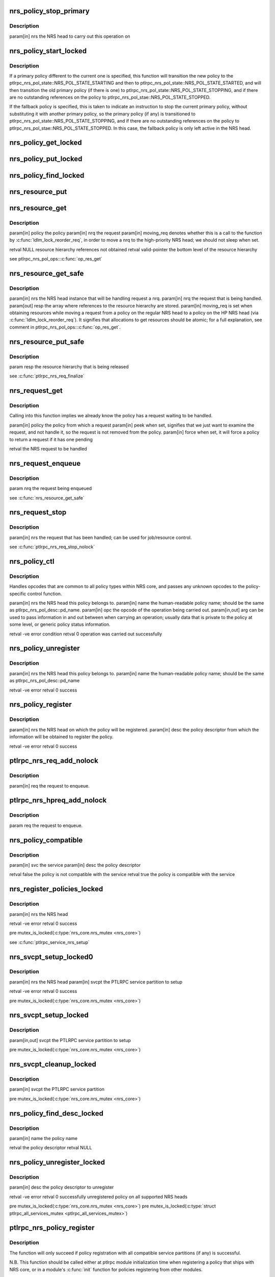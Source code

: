 .. -*- coding: utf-8; mode: rst -*-
.. src-file: drivers/staging/lustre/lustre/ptlrpc/nrs.c

.. _`nrs_policy_stop_primary`:

nrs_policy_stop_primary
=======================

.. c:function:: void nrs_policy_stop_primary(struct ptlrpc_nrs *nrs)

    ptlrpc_nrs_pol_state::NRS_POL_STATE_STOPPING and if the policy has no pending usage references, to ptlrpc_nrs_pol_state::NRS_POL_STATE_STOPPED.

    :param struct ptlrpc_nrs \*nrs:
        *undescribed*

.. _`nrs_policy_stop_primary.description`:

Description
-----------

\param[in] nrs the NRS head to carry out this operation on

.. _`nrs_policy_start_locked`:

nrs_policy_start_locked
=======================

.. c:function:: int nrs_policy_start_locked(struct ptlrpc_nrs_policy *policy)

    response to an lprocfs command to start a policy.

    :param struct ptlrpc_nrs_policy \*policy:
        *undescribed*

.. _`nrs_policy_start_locked.description`:

Description
-----------

If a primary policy different to the current one is specified, this function
will transition the new policy to the
ptlrpc_nrs_pol_state::NRS_POL_STATE_STARTING and then to
ptlrpc_nrs_pol_state::NRS_POL_STATE_STARTED, and will then transition
the old primary policy (if there is one) to
ptlrpc_nrs_pol_state::NRS_POL_STATE_STOPPING, and if there are no outstanding
references on the policy to ptlrpc_nrs_pol_stae::NRS_POL_STATE_STOPPED.

If the fallback policy is specified, this is taken to indicate an instruction
to stop the current primary policy, without substituting it with another
primary policy, so the primary policy (if any) is transitioned to
ptlrpc_nrs_pol_state::NRS_POL_STATE_STOPPING, and if there are no outstanding
references on the policy to ptlrpc_nrs_pol_stae::NRS_POL_STATE_STOPPED. In
this case, the fallback policy is only left active in the NRS head.

.. _`nrs_policy_get_locked`:

nrs_policy_get_locked
=====================

.. c:function:: void nrs_policy_get_locked(struct ptlrpc_nrs_policy *policy)

    :param struct ptlrpc_nrs_policy \*policy:
        *undescribed*

.. _`nrs_policy_put_locked`:

nrs_policy_put_locked
=====================

.. c:function:: void nrs_policy_put_locked(struct ptlrpc_nrs_policy *policy)

    was already stopping and have no more outstanding usage references (which indicates it has no more queued or started requests, and can be safely stopped).

    :param struct ptlrpc_nrs_policy \*policy:
        *undescribed*

.. _`nrs_policy_find_locked`:

nrs_policy_find_locked
======================

.. c:function:: struct ptlrpc_nrs_policy *nrs_policy_find_locked(struct ptlrpc_nrs *nrs, char *name)

    :param struct ptlrpc_nrs \*nrs:
        *undescribed*

    :param char \*name:
        *undescribed*

.. _`nrs_resource_put`:

nrs_resource_put
================

.. c:function:: void nrs_resource_put(struct ptlrpc_nrs_resource *res)

    policy instance resource.

    :param struct ptlrpc_nrs_resource \*res:
        *undescribed*

.. _`nrs_resource_get`:

nrs_resource_get
================

.. c:function:: struct ptlrpc_nrs_resource *nrs_resource_get(struct ptlrpc_nrs_policy *policy, struct ptlrpc_nrs_request *nrq, bool moving_req)

    \a nrq if it is to be handled by \a policy.

    :param struct ptlrpc_nrs_policy \*policy:
        *undescribed*

    :param struct ptlrpc_nrs_request \*nrq:
        *undescribed*

    :param bool moving_req:
        *undescribed*

.. _`nrs_resource_get.description`:

Description
-----------

\param[in] policy      the policy
\param[in] nrq         the request
\param[in] moving_req  denotes whether this is a call to the function by
\ :c:func:`ldlm_lock_reorder_req`\ , in order to move \a nrq to
the high-priority NRS head; we should not sleep when
set.

\retval NULL           resource hierarchy references not obtained
\retval valid-pointer  the bottom level of the resource hierarchy

\see ptlrpc_nrs_pol_ops::\ :c:func:`op_res_get`\ 

.. _`nrs_resource_get_safe`:

nrs_resource_get_safe
=====================

.. c:function:: void nrs_resource_get_safe(struct ptlrpc_nrs *nrs, struct ptlrpc_nrs_request *nrq, struct ptlrpc_nrs_resource **resp, bool moving_req)

    the fallback and current primary policy (if any), that will later be used to handle request \a nrq.

    :param struct ptlrpc_nrs \*nrs:
        *undescribed*

    :param struct ptlrpc_nrs_request \*nrq:
        *undescribed*

    :param struct ptlrpc_nrs_resource \*\*resp:
        *undescribed*

    :param bool moving_req:
        *undescribed*

.. _`nrs_resource_get_safe.description`:

Description
-----------

\param[in]  nrs  the NRS head instance that will be handling request \a nrq.
\param[in]  nrq  the request that is being handled.
\param[out] resp the array where references to the resource hierarchy are
stored.
\param[in]  moving_req  is set when obtaining resources while moving a
request from a policy on the regular NRS head to a
policy on the HP NRS head (via
\ :c:func:`ldlm_lock_reorder_req`\ ). It signifies that
allocations to get resources should be atomic; for
a full explanation, see comment in
ptlrpc_nrs_pol_ops::\ :c:func:`op_res_get`\ .

.. _`nrs_resource_put_safe`:

nrs_resource_put_safe
=====================

.. c:function:: void nrs_resource_put_safe(struct ptlrpc_nrs_resource **resp)

    longer required; used when request handling has been completed, or the request is moving to the high priority NRS head.

    :param struct ptlrpc_nrs_resource \*\*resp:
        *undescribed*

.. _`nrs_resource_put_safe.description`:

Description
-----------

\param resp  the resource hierarchy that is being released

\see \ :c:func:`ptlrpc_nrs_req_finalize`\ 

.. _`nrs_request_get`:

nrs_request_get
===============

.. c:function:: struct ptlrpc_nrs_request *nrs_request_get(struct ptlrpc_nrs_policy *policy, bool peek, bool force)

    request should be removed in the 'handling' case.

    :param struct ptlrpc_nrs_policy \*policy:
        *undescribed*

    :param bool peek:
        *undescribed*

    :param bool force:
        *undescribed*

.. _`nrs_request_get.description`:

Description
-----------

Calling into this function implies we already know the policy has a request
waiting to be handled.

\param[in] policy the policy from which a request
\param[in] peek   when set, signifies that we just want to examine the
request, and not handle it, so the request is not removed
from the policy.
\param[in] force  when set, it will force a policy to return a request if it
has one pending

\retval the NRS request to be handled

.. _`nrs_request_enqueue`:

nrs_request_enqueue
===================

.. c:function:: void nrs_request_enqueue(struct ptlrpc_nrs_request *nrq)

    which resources where earlier obtained via \ :c:func:`nrs_resource_get_safe`\ . The function attempts to enqueue the request first on the primary policy (if any), since this is the preferred choice.

    :param struct ptlrpc_nrs_request \*nrq:
        *undescribed*

.. _`nrs_request_enqueue.description`:

Description
-----------

\param nrq the request being enqueued

\see \ :c:func:`nrs_resource_get_safe`\ 

.. _`nrs_request_stop`:

nrs_request_stop
================

.. c:function:: void nrs_request_stop(struct ptlrpc_nrs_request *nrq)

    :param struct ptlrpc_nrs_request \*nrq:
        *undescribed*

.. _`nrs_request_stop.description`:

Description
-----------

\param[in] nrs the request that has been handled; can be used for
job/resource control.

\see \ :c:func:`ptlrpc_nrs_req_stop_nolock`\ 

.. _`nrs_policy_ctl`:

nrs_policy_ctl
==============

.. c:function:: int nrs_policy_ctl(struct ptlrpc_nrs *nrs, char *name, enum ptlrpc_nrs_ctl opc, void *arg)

    :param struct ptlrpc_nrs \*nrs:
        *undescribed*

    :param char \*name:
        *undescribed*

    :param enum ptlrpc_nrs_ctl opc:
        *undescribed*

    :param void \*arg:
        *undescribed*

.. _`nrs_policy_ctl.description`:

Description
-----------

Handles opcodes that are common to all policy types within NRS core, and
passes any unknown opcodes to the policy-specific control function.

\param[in]     nrs  the NRS head this policy belongs to.
\param[in]     name the human-readable policy name; should be the same as
ptlrpc_nrs_pol_desc::pd_name.
\param[in]     opc  the opcode of the operation being carried out.
\param[in,out] arg  can be used to pass information in and out between when
carrying an operation; usually data that is private to
the policy at some level, or generic policy status
information.

\retval -ve error condition
\retval   0 operation was carried out successfully

.. _`nrs_policy_unregister`:

nrs_policy_unregister
=====================

.. c:function:: int nrs_policy_unregister(struct ptlrpc_nrs *nrs, char *name)

    :param struct ptlrpc_nrs \*nrs:
        *undescribed*

    :param char \*name:
        *undescribed*

.. _`nrs_policy_unregister.description`:

Description
-----------

\param[in] nrs  the NRS head this policy belongs to.
\param[in] name the human-readable policy name; should be the same as
ptlrpc_nrs_pol_desc::pd_name

\retval -ve error
\retval   0 success

.. _`nrs_policy_register`:

nrs_policy_register
===================

.. c:function:: int nrs_policy_register(struct ptlrpc_nrs *nrs, struct ptlrpc_nrs_pol_desc *desc)

    :param struct ptlrpc_nrs \*nrs:
        *undescribed*

    :param struct ptlrpc_nrs_pol_desc \*desc:
        *undescribed*

.. _`nrs_policy_register.description`:

Description
-----------

\param[in] nrs   the NRS head on which the policy will be registered.
\param[in] desc  the policy descriptor from which the information will be
obtained to register the policy.

\retval -ve error
\retval   0 success

.. _`ptlrpc_nrs_req_add_nolock`:

ptlrpc_nrs_req_add_nolock
=========================

.. c:function:: void ptlrpc_nrs_req_add_nolock(struct ptlrpc_request *req)

    to.

    :param struct ptlrpc_request \*req:
        *undescribed*

.. _`ptlrpc_nrs_req_add_nolock.description`:

Description
-----------

\param[in] req the request to enqueue.

.. _`ptlrpc_nrs_hpreq_add_nolock`:

ptlrpc_nrs_hpreq_add_nolock
===========================

.. c:function:: void ptlrpc_nrs_hpreq_add_nolock(struct ptlrpc_request *req)

    :param struct ptlrpc_request \*req:
        *undescribed*

.. _`ptlrpc_nrs_hpreq_add_nolock.description`:

Description
-----------

\param req the request to enqueue.

.. _`nrs_policy_compatible`:

nrs_policy_compatible
=====================

.. c:function:: bool nrs_policy_compatible(const struct ptlrpc_service *svc, const struct ptlrpc_nrs_pol_desc *desc)

    \a desc is adequate for use with service \a svc.

    :param const struct ptlrpc_service \*svc:
        *undescribed*

    :param const struct ptlrpc_nrs_pol_desc \*desc:
        *undescribed*

.. _`nrs_policy_compatible.description`:

Description
-----------

\param[in] svc  the service
\param[in] desc the policy descriptor

\retval false the policy is not compatible with the service
\retval true  the policy is compatible with the service

.. _`nrs_register_policies_locked`:

nrs_register_policies_locked
============================

.. c:function:: int nrs_register_policies_locked(struct ptlrpc_nrs *nrs)

    \a nrs.

    :param struct ptlrpc_nrs \*nrs:
        *undescribed*

.. _`nrs_register_policies_locked.description`:

Description
-----------

\param[in] nrs the NRS head

\retval -ve error
\retval   0 success

\pre mutex_is_locked(\ :c:type:`nrs_core.nrs_mutex <nrs_core>`\ )

\see \ :c:func:`ptlrpc_service_nrs_setup`\ 

.. _`nrs_svcpt_setup_locked0`:

nrs_svcpt_setup_locked0
=======================

.. c:function:: int nrs_svcpt_setup_locked0(struct ptlrpc_nrs *nrs, struct ptlrpc_service_part *svcpt)

    compatible policies in NRS core, with the NRS head.

    :param struct ptlrpc_nrs \*nrs:
        *undescribed*

    :param struct ptlrpc_service_part \*svcpt:
        *undescribed*

.. _`nrs_svcpt_setup_locked0.description`:

Description
-----------

\param[in] nrs   the NRS head
\param[in] svcpt the PTLRPC service partition to setup

\retval -ve error
\retval   0 success

\pre mutex_is_locked(\ :c:type:`nrs_core.nrs_mutex <nrs_core>`\ )

.. _`nrs_svcpt_setup_locked`:

nrs_svcpt_setup_locked
======================

.. c:function:: int nrs_svcpt_setup_locked(struct ptlrpc_service_part *svcpt)

    priority NRS head (if the service handles high-priority RPCs), and then registers all available compatible policies on those NRS heads.

    :param struct ptlrpc_service_part \*svcpt:
        *undescribed*

.. _`nrs_svcpt_setup_locked.description`:

Description
-----------

\param[in,out] svcpt the PTLRPC service partition to setup

\pre mutex_is_locked(\ :c:type:`nrs_core.nrs_mutex <nrs_core>`\ )

.. _`nrs_svcpt_cleanup_locked`:

nrs_svcpt_cleanup_locked
========================

.. c:function:: void nrs_svcpt_cleanup_locked(struct ptlrpc_service_part *svcpt)

    called at PTLRPC service unregistration time.

    :param struct ptlrpc_service_part \*svcpt:
        *undescribed*

.. _`nrs_svcpt_cleanup_locked.description`:

Description
-----------

\param[in] svcpt the PTLRPC service partition

\pre mutex_is_locked(\ :c:type:`nrs_core.nrs_mutex <nrs_core>`\ )

.. _`nrs_policy_find_desc_locked`:

nrs_policy_find_desc_locked
===========================

.. c:function:: struct ptlrpc_nrs_pol_desc *nrs_policy_find_desc_locked(const char *name)

    :param const char \*name:
        *undescribed*

.. _`nrs_policy_find_desc_locked.description`:

Description
-----------

\param[in] name the policy name

\retval the policy descriptor
\retval NULL

.. _`nrs_policy_unregister_locked`:

nrs_policy_unregister_locked
============================

.. c:function:: int nrs_policy_unregister_locked(struct ptlrpc_nrs_pol_desc *desc)

    PTLRPC services.

    :param struct ptlrpc_nrs_pol_desc \*desc:
        *undescribed*

.. _`nrs_policy_unregister_locked.description`:

Description
-----------

\param[in] desc the policy descriptor to unregister

\retval -ve error
\retval  0  successfully unregistered policy on all supported NRS heads

\pre mutex_is_locked(\ :c:type:`nrs_core.nrs_mutex <nrs_core>`\ )
\pre mutex_is_locked(\ :c:type:`struct ptlrpc_all_services_mutex <ptlrpc_all_services_mutex>`)

.. _`ptlrpc_nrs_policy_register`:

ptlrpc_nrs_policy_register
==========================

.. c:function:: int ptlrpc_nrs_policy_register(struct ptlrpc_nrs_pol_conf *conf)

    :param struct ptlrpc_nrs_pol_conf \*conf:
        *undescribed*

.. _`ptlrpc_nrs_policy_register.description`:

Description
-----------

The function will only succeed if policy registration with all compatible
service partitions (if any) is successful.

N.B. This function should be called either at ptlrpc module initialization
time when registering a policy that ships with NRS core, or in a
module's \ :c:func:`init`\  function for policies registering from other modules.

\param[in] conf configuration information for the new policy to register

\retval -ve error
\retval   0 success

.. _`ptlrpc_service_nrs_setup`:

ptlrpc_service_nrs_setup
========================

.. c:function:: int ptlrpc_service_nrs_setup(struct ptlrpc_service *svc)

    all compatible policies on those NRS heads.

    :param struct ptlrpc_service \*svc:
        *undescribed*

.. _`ptlrpc_service_nrs_setup.description`:

Description
-----------

To be called from within ptl
\param[in] svc the service to setup

\retval -ve error, the calling logic should eventually call
\ :c:func:`ptlrpc_service_nrs_cleanup`\  to undo any work performed
by this function.

\see \ :c:func:`ptlrpc_register_service`\ 
\see \ :c:func:`ptlrpc_service_nrs_cleanup`\ 

.. _`ptlrpc_service_nrs_cleanup`:

ptlrpc_service_nrs_cleanup
==========================

.. c:function:: void ptlrpc_service_nrs_cleanup(struct ptlrpc_service *svc)

    :param struct ptlrpc_service \*svc:
        *undescribed*

.. _`ptlrpc_service_nrs_cleanup.description`:

Description
-----------

\param[in] svc the PTLRPC service to unregister

.. _`ptlrpc_nrs_req_initialize`:

ptlrpc_nrs_req_initialize
=========================

.. c:function:: void ptlrpc_nrs_req_initialize(struct ptlrpc_service_part *svcpt, struct ptlrpc_request *req, bool hp)

    :param struct ptlrpc_service_part \*svcpt:
        *undescribed*

    :param struct ptlrpc_request \*req:
        *undescribed*

    :param bool hp:
        *undescribed*

.. _`ptlrpc_nrs_req_initialize.description`:

Description
-----------

These could be either on the regular or HP NRS head of \a svcpt; resources
taken on the regular head can later be swapped for HP head resources by
\ :c:func:`ldlm_lock_reorder_req`\ .

\param[in] svcpt the service partition
\param[in] req   the request
\param[in] hp    which NRS head of \a svcpt to use

.. _`ptlrpc_nrs_req_finalize`:

ptlrpc_nrs_req_finalize
=======================

.. c:function:: void ptlrpc_nrs_req_finalize(struct ptlrpc_request *req)

    handled.

    :param struct ptlrpc_request \*req:
        *undescribed*

.. _`ptlrpc_nrs_req_finalize.description`:

Description
-----------

\param[in] req the request

\see \ :c:func:`ptlrpc_server_finish_request`\ 

.. _`ptlrpc_nrs_req_add`:

ptlrpc_nrs_req_add
==================

.. c:function:: void ptlrpc_nrs_req_add(struct ptlrpc_service_part *svcpt, struct ptlrpc_request *req, bool hp)

    priority NRS head of service partition \a svcpt.

    :param struct ptlrpc_service_part \*svcpt:
        *undescribed*

    :param struct ptlrpc_request \*req:
        *undescribed*

    :param bool hp:
        *undescribed*

.. _`ptlrpc_nrs_req_add.description`:

Description
-----------

\param[in] svcpt the service partition
\param[in] req   the request to be enqueued
\param[in] hp    whether to enqueue the request on the regular or
high-priority NRS head.

.. _`ptlrpc_nrs_req_get_nolock0`:

ptlrpc_nrs_req_get_nolock0
==========================

.. c:function:: struct ptlrpc_request *ptlrpc_nrs_req_get_nolock0(struct ptlrpc_service_part *svcpt, bool hp, bool peek, bool force)

    \a svcpt.

    :param struct ptlrpc_service_part \*svcpt:
        *undescribed*

    :param bool hp:
        *undescribed*

    :param bool peek:
        *undescribed*

    :param bool force:
        *undescribed*

.. _`ptlrpc_nrs_req_get_nolock0.description`:

Description
-----------

\param[in] svcpt the service partition
\param[in] hp    whether to obtain a request from the regular or
high-priority NRS head.
\param[in] peek  when set, signifies that we just want to examine the
request, and not handle it, so the request is not removed
from the policy.
\param[in] force when set, it will force a policy to return a request if it
has one pending

\retval the  request to be handled
\retval NULL the head has no requests to serve

.. _`ptlrpc_nrs_req_pending_nolock`:

ptlrpc_nrs_req_pending_nolock
=============================

.. c:function:: bool ptlrpc_nrs_req_pending_nolock(struct ptlrpc_service_part *svcpt, bool hp)

    policies of service partition's \a svcpt NRS head specified by \a hp. Should be called while holding ptlrpc_service_part::scp_req_lock to get a reliable result.

    :param struct ptlrpc_service_part \*svcpt:
        *undescribed*

    :param bool hp:
        *undescribed*

.. _`ptlrpc_nrs_req_pending_nolock.description`:

Description
-----------

\param[in] svcpt the service partition to enquire.
\param[in] hp    whether the regular or high-priority NRS head is to be
enquired.

\retval false the indicated NRS head has no enqueued requests.
\retval true  the indicated NRS head has some enqueued requests.

.. _`ptlrpc_nrs_policy_control`:

ptlrpc_nrs_policy_control
=========================

.. c:function:: int ptlrpc_nrs_policy_control(const struct ptlrpc_service *svc, enum ptlrpc_nrs_queue_type queue, char *name, enum ptlrpc_nrs_ctl opc, bool single, void *arg)

    human-readable \a name, on either all partitions, or only on the first partition of service \a svc.

    :param const struct ptlrpc_service \*svc:
        *undescribed*

    :param enum ptlrpc_nrs_queue_type queue:
        *undescribed*

    :param char \*name:
        *undescribed*

    :param enum ptlrpc_nrs_ctl opc:
        *undescribed*

    :param bool single:
        *undescribed*

    :param void \*arg:
        *undescribed*

.. _`ptlrpc_nrs_policy_control.description`:

Description
-----------

\param[in]     svc    the service the policy belongs to.
\param[in]     queue  whether to carry out the command on the policy which
belongs to the regular, high-priority, or both NRS
heads of service partitions of \a svc.
\param[in]     name   the policy to act upon, by human-readable name
\param[in]     opc    the opcode of the operation to carry out
\param[in]     single when set, the operation will only be carried out on the
NRS heads of the first service partition of \a svc.
This is useful for some policies which e.g. share
identical values on the same parameters of different
service partitions; when reading these parameters via
lprocfs, these policies may just want to obtain and
print out the values from the first service partition.
Storing these values centrally elsewhere then could be
another solution for this.
\param[in,out] arg    can be used as a generic in/out buffer between control
operations and the user environment.

\retval -ve error condition
\retval   0 operation was carried out successfully

.. _`ptlrpc_nrs_init`:

ptlrpc_nrs_init
===============

.. c:function:: int ptlrpc_nrs_init( void)

    policies \e nrs_core.nrs_policies.

    :param  void:
        no arguments

.. _`ptlrpc_nrs_init.description`:

Description
-----------

\retval 0 all policies have been registered successfully
\retval -ve error

.. _`ptlrpc_nrs_fini`:

ptlrpc_nrs_fini
===============

.. c:function:: void ptlrpc_nrs_fini( void)

    :nrs_policies, and frees the policy descriptors.

    :param  void:
        no arguments

.. _`ptlrpc_nrs_fini.description`:

Description
-----------

Since all PTLRPC services are stopped at this point, there are no more
instances of any policies, because each service will have stopped its policy
instances in \ :c:func:`ptlrpc_service_nrs_cleanup`\ , so we just need to free the
descriptors here.

.. This file was automatic generated / don't edit.

